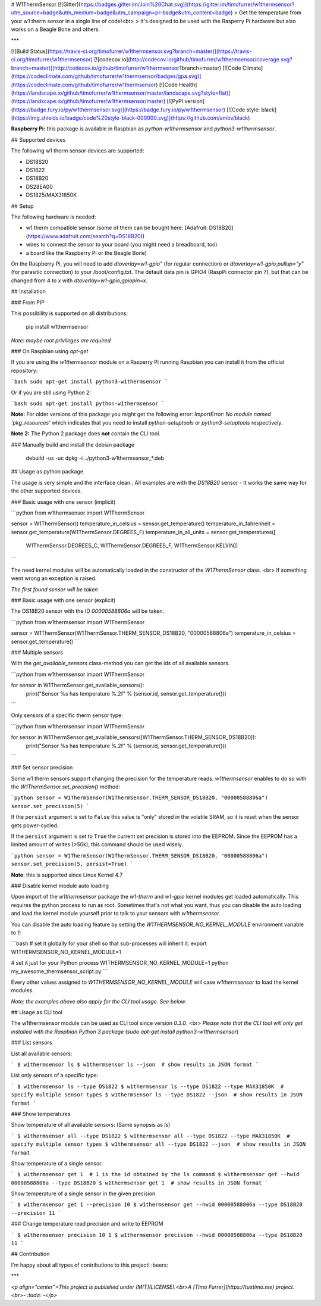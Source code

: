 # W1ThermSensor
[![Gitter](https://badges.gitter.im/Join%20Chat.svg)](https://gitter.im/timofurrer/w1thermsensor?utm_source=badge&utm_medium=badge&utm_campaign=pr-badge&utm_content=badge)
> Get the temperature from your w1 therm sensor in a single line of code!<br>
> It's designed to be used with the Rasperry Pi hardware but also works on a Beagle Bone and others.

***

[![Build Status](https://travis-ci.org/timofurrer/w1thermsensor.svg?branch=master)](https://travis-ci.org/timofurrer/w1thermsensor) [![codecov.io](http://codecov.io/github/timofurrer/w1thermsensor/coverage.svg?branch=master)](http://codecov.io/github/timofurrer/w1thermsensor?branch=master) [![Code Climate](https://codeclimate.com/github/timofurrer/w1thermsensor/badges/gpa.svg)](https://codeclimate.com/github/timofurrer/w1thermsensor)  [![Code Health](https://landscape.io/github/timofurrer/w1thermsensor/master/landscape.svg?style=flat)](https://landscape.io/github/timofurrer/w1thermsensor/master) [![PyPI version](https://badge.fury.io/py/w1thermsensor.svg)](https://badge.fury.io/py/w1thermsensor) [![Code style: black](https://img.shields.io/badge/code%20style-black-000000.svg)](https://github.com/ambv/black)

**Raspberry Pi:** this package is available in Raspbian as `python-w1thermsensor` and `python3-w1thermsensor`.

## Supported devices

The following w1 therm sensor devices are supported:

* DS18S20
* DS1822
* DS18B20
* DS28EA00
* DS1825/MAX31850K

## Setup

The following hardware is needed:

* w1 therm compatible sensor (some of them can be bought here: [Adafruit: DS18B20](https://www.adafruit.com/search?q=DS18B20))
* wires to connect the sensor to your board (you might need a breadboard, too)
* a board like the Raspberry Pi or the Beagle Bone)

On the Raspberry Pi, you will need to add `dtoverlay=w1-gpio"` (for regular connection) or `dtoverlay=w1-gpio,pullup="y"` (for parasitic connection) to your /boot/config.txt. The default data pin is GPIO4 (RaspPi connector pin 7), but that can be changed from 4 to `x` with `dtoverlay=w1-gpio,gpiopin=x`.

## Installation

### From PIP

This possibility is supported on all distributions:

    pip install w1thermsensor

*Note: maybe root privileges are required*

### On Raspbian using `apt-get`

If you are using the `w1thermsensor` module on a Rasperry Pi running Raspbian you can install it from the official repository:

```bash
sudo apt-get install python3-w1thermsensor
```

Or if you are still using Python 2:

```bash
sudo apt-get install python-w1thermsensor
```

**Note:** For older versions of this package you might get the following error: `ImportError: No module named 'pkg_resources'` which indicates that you need to install `python-setuptools` or `python3-setuptools` respectively.

**Note 2:** The Python 2 package does **not** contain the CLI tool.

### Manually build and install the debian package

    debuild -us -uc
    dpkg -i ../python3-w1thermsensor_*.deb

## Usage as python package

The usage is very simple and the interface clean..
All examples are with the `DS18B20` sensor - It works the same way for the other supported devices.

### Basic usage with one sensor (implicit)

```python
from w1thermsensor import W1ThermSensor

sensor = W1ThermSensor()
temperature_in_celsius = sensor.get_temperature()
temperature_in_fahrenheit = sensor.get_temperature(W1ThermSensor.DEGREES_F)
temperature_in_all_units = sensor.get_temperatures([
    W1ThermSensor.DEGREES_C,
    W1ThermSensor.DEGREES_F,
    W1ThermSensor.KELVIN])
```

The need kernel modules will be automatically loaded in the constructor of the `W1ThermSensor` class. <br>
If something went wrong an exception is raised.

*The first found sensor will be taken*

### Basic usage with one sensor (explicit)

The DS18B20 sensor with the ID `00000588806a` will be taken.

```python
from w1thermsensor import W1ThermSensor

sensor = W1ThermSensor(W1ThermSensor.THERM_SENSOR_DS18B20, "00000588806a")
temperature_in_celsius = sensor.get_temperature()
```

### Multiple sensors

With the `get_available_sensors` class-method you can get the ids of all available sensors.

```python
from w1thermsensor import W1ThermSensor

for sensor in W1ThermSensor.get_available_sensors():
    print("Sensor %s has temperature %.2f" % (sensor.id, sensor.get_temperature()))
```

Only sensors of a specific therm sensor type:

```python
from w1thermsensor import W1ThermSensor

for sensor in W1ThermSensor.get_available_sensors([W1ThermSensor.THERM_SENSOR_DS18B20]):
    print("Sensor %s has temperature %.2f" % (sensor.id, sensor.get_temperature()))
```

### Set sensor precision

Some w1 therm sensors support changing the precision for the temperature reads.
`w1thermsensor` enables to do so with the `W1ThermSensor.set_precision()` method:

```python
sensor = W1ThermSensor(W1ThermSensor.THERM_SENSOR_DS18B20, "00000588806a")
sensor.set_precision(5)
```

If the ``persist`` argument is set to ``False`` this value
is "only" stored in the volatile SRAM, so it is reset when
the sensor gets power-cycled.

If the ``persist`` argument is set to ``True`` the current set
precision is stored into the EEPROM. Since the EEPROM has a limited
amount of writes (>50k), this command should be used wisely.

```python
sensor = W1ThermSensor(W1ThermSensor.THERM_SENSOR_DS18B20, "00000588806a")
sensor.set_precision(5, persist=True)
```

**Note**: this is supported since Linux Kernel 4.7

### Disable kernel module auto loading

Upon import of the `w1thermsensor` package the `w1-therm` and `w1-gpio` kernel modules get loaded automatically.
This requires the python process to run as root. Sometimes that's not what you want, thus you can disable the auto loading
and load the kernel module yourself prior to talk to your sensors with `w1thermsensor`.

You can disable the auto loading feature by setting the `W1THERMSENSOR_NO_KERNEL_MODULE` environment variable to `1`:

```bash
# set it globally for your shell so that sub-processes will inherit it.
export W1THERMSENSOR_NO_KERNEL_MODULE=1

# set it just for your Python process
W1THERMSENSOR_NO_KERNEL_MODULE=1 python my_awesome_thermsensor_script.py
```

Every other values assigned to `W1THERMSENSOR_NO_KERNEL_MODULE` will case `w1thermsensor` to load the kernel modules.

*Note: the examples above also apply for the CLI tool usage. See below.*

## Usage as CLI tool

The w1thermsensor module can be used as CLI tool since version `0.3.0`. <br>
*Please note that the CLI tool will only get installed with the Raspbian Python 3 package* (`sudo apt-get install python3-w1thermsensor`)

### List sensors

List all available sensors:

```
$ w1thermsensor ls
$ w1thermsensor ls --json  # show results in JSON format
```

List only sensors of a specific type:

```
$ w1thermsensor ls --type DS1822
$ w1thermsensor ls --type DS1822 --type MAX31850K  # specify multiple sensor types
$ w1thermsensor ls --type DS1822 --json  # show results in JSON format
```

### Show temperatures

Show temperature of all available sensors: (Same synopsis as `ls`)

```
$ w1thermsensor all --type DS1822
$ w1thermsensor all --type DS1822 --type MAX31850K  # specify multiple sensor types
$ w1thermsensor all --type DS1822 --json  # show results in JSON format
```

Show temperature of a single sensor:

```
$ w1thermsensor get 1  # 1 is the id obtained by the ls command
$ w1thermsensor get --hwid 00000588806a --type DS18B20
$ w1thermsensor get 1  # show results in JSON format
```

Show temperature of a single sensor in the given precision

```
$ w1thermsensor get 1 --precision 10
$ w1thermsensor get --hwid 00000588806a --type DS18B20 --precision 11
```

### Change temperature read precision and write to EEPROM

```
$ w1thermsensor precision 10 1
$ w1thermsensor precision --hwid 00000588806a --type DS18B20 11
```

## Contribution

I'm happy about all types of contributions to this project! :beers:

***

*<p align="center">This project is published under [MIT](LICENSE).<br>A [Timo Furrer](https://tuxtimo.me) project.<br>- :tada: -</p>*



